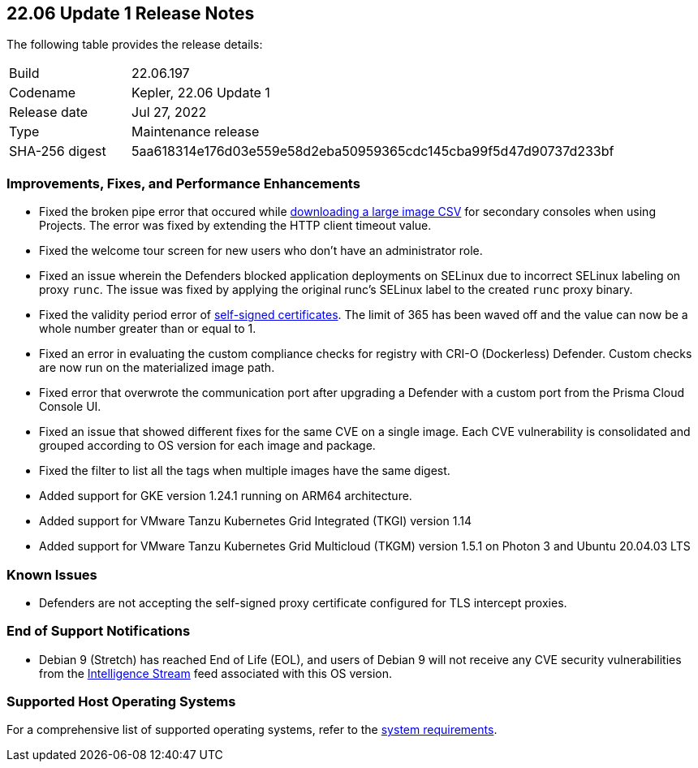 == 22.06 Update 1 Release Notes

The following table provides the release details:

[cols="1,4"]
|===
|Build
|22.06.197

|Codename
|Kepler, 22.06 Update 1
//Tentative date
|Release date
|Jul 27, 2022

|Type
|Maintenance release

|SHA-256 digest
|5aa618314e176d03e559e58d2eba50959365cdc145cba99f5d47d90737d233bf
|===

// Besides hosting the download on the Palo Alto Networks Customer Support Portal, we also support programmatic download (e.g., curl, wget) of the release directly from our CDN:
//
// LINK

=== Improvements, Fixes, and Performance Enhancements
//GithubIssue PCSUP-issue
// GH#39791 #PCSUP-10025 On-prem
* Fixed the broken pipe error that occured while https://prisma.pan.dev/api/cloud/cwpp/images#operation/get-images-download[downloading a large image CSV] for secondary consoles when using Projects. The error was fixed by extending the HTTP client timeout value.
// GH#40032 #PCSUP-10097 On-prem only
* Fixed the welcome tour screen for new users who don't have an administrator role.
// GH#39668 #PCSUP-9482
* Fixed an issue wherein the Defenders blocked application deployments on SELinux due to incorrect SELinux labeling on proxy `runc`. The issue was fixed by applying the original runc's SELinux label to the created `runc` proxy binary.
// GH#39821 On-prem only
* Fixed the validity period error of https://docs.paloaltonetworks.com/prisma/prisma-cloud/22-06/prisma-cloud-compute-edition-admin/configure/certificates[self-signed certificates]. The limit of 365 has been waved off and the value can now be a whole number greater than or equal to 1.
// GH#39434 PCSUP-9587 + 1749
* Fixed an error in evaluating the custom compliance checks for registry with CRI-O (Dockerless) Defender. Custom checks are now run on the materialized image path.
// GH#39351 PCSUP-9555
* Fixed error that overwrote the communication port after upgrading a Defender with a custom port from the Prisma Cloud Console UI.
// GH#37579 PCSUP-8519
* Fixed an issue that showed different fixes for the same CVE on a single image. Each CVE vulnerability is consolidated and grouped according to OS version for each image and package.
// GH#38819 PCSUP-9069
* Fixed the filter to list all the tags when multiple images have the same digest.
//GH#39581
* Added support for GKE version 1.24.1 running on ARM64 architecture.
//GH#39977
* Added support for VMware Tanzu Kubernetes Grid Integrated (TKGI) version 1.14
* Added support for VMware Tanzu Kubernetes Grid Multicloud (TKGM) version 1.5.1 on Photon 3 and Ubuntu 20.04.03 LTS

=== Known Issues

// GH#39682 PCSUP-9275
* Defenders are not accepting the self-signed proxy certificate configured for TLS intercept proxies.

=== End of Support Notifications

// GH#40122 No PCSUP for this one
* Debian 9 (Stretch) has reached End of Life (EOL), and users of Debian 9 will not receive any CVE security vulnerabilities from the https://docs.paloaltonetworks.com/prisma/prisma-cloud/prisma-cloud-intelligence-stream-notifications/notifications/intelligence-stream-significant-impact[Intelligence Stream] feed associated with this OS version.

=== Supported Host Operating Systems

For a comprehensive list of supported operating systems, refer to the https://docs.paloaltonetworks.com/prisma/prisma-cloud/22-06/prisma-cloud-compute-edition-admin/install/system_requirements[system requirements].
